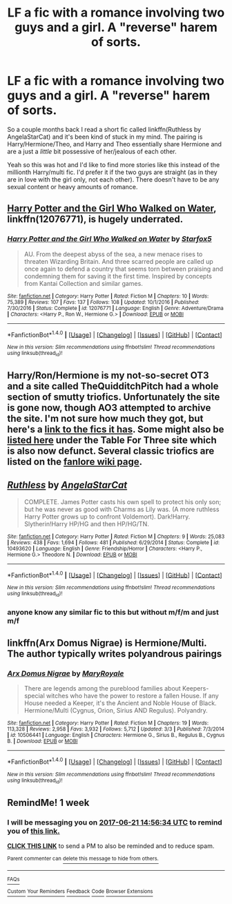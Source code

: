 #+TITLE: LF a fic with a romance involving two guys and a girl. A "reverse" harem of sorts.

* LF a fic with a romance involving two guys and a girl. A "reverse" harem of sorts.
:PROPERTIES:
:Author: crystalline17
:Score: 3
:DateUnix: 1497421186.0
:DateShort: 2017-Jun-14
:FlairText: Request
:END:
So a couple months back I read a short fic called linkffn(Ruthless by AngelaStarCat) and it's been kind of stuck in my mind. The pairing is Harry/Hermione/Theo, and Harry and Theo essentially share Hermione and are a just a /little/ bit possessive of her/jealous of each other.

Yeah so this was hot and I'd like to find more stories like this instead of the millionth Harry/multi fic. I'd prefer it if the two guys are straight (as in they are in love with the girl only, not each other). There doesn't have to be any sexual content or heavy amounts of romance.


** [[https://m.fanfiction.net/s/12076771/1/][Harry Potter and the Girl Who Walked on Water]], linkffn(12076771), is hugely underrated.
:PROPERTIES:
:Author: InquisitorCOC
:Score: 3
:DateUnix: 1497441452.0
:DateShort: 2017-Jun-14
:END:

*** [[http://www.fanfiction.net/s/12076771/1/][*/Harry Potter and the Girl Who Walked on Water/*]] by [[https://www.fanfiction.net/u/2548648/Starfox5][/Starfox5/]]

#+begin_quote
  AU. From the deepest abyss of the sea, a new menace rises to threaten Wizarding Britain. And three scarred people are called up once again to defend a country that seems torn between praising and condemning them for saving it the first time. Inspired by concepts from Kantai Collection and similar games.
#+end_quote

^{/Site/: [[http://www.fanfiction.net/][fanfiction.net]] *|* /Category/: Harry Potter *|* /Rated/: Fiction M *|* /Chapters/: 10 *|* /Words/: 75,389 *|* /Reviews/: 107 *|* /Favs/: 137 *|* /Follows/: 108 *|* /Updated/: 10/1/2016 *|* /Published/: 7/30/2016 *|* /Status/: Complete *|* /id/: 12076771 *|* /Language/: English *|* /Genre/: Adventure/Drama *|* /Characters/: <Harry P., Ron W., Hermione G.> *|* /Download/: [[http://www.ff2ebook.com/old/ffn-bot/index.php?id=12076771&source=ff&filetype=epub][EPUB]] or [[http://www.ff2ebook.com/old/ffn-bot/index.php?id=12076771&source=ff&filetype=mobi][MOBI]]}

--------------

*FanfictionBot*^{1.4.0} *|* [[[https://github.com/tusing/reddit-ffn-bot/wiki/Usage][Usage]]] | [[[https://github.com/tusing/reddit-ffn-bot/wiki/Changelog][Changelog]]] | [[[https://github.com/tusing/reddit-ffn-bot/issues/][Issues]]] | [[[https://github.com/tusing/reddit-ffn-bot/][GitHub]]] | [[[https://www.reddit.com/message/compose?to=tusing][Contact]]]

^{/New in this version: Slim recommendations using/ ffnbot!slim! /Thread recommendations using/ linksub(thread_id)!}
:PROPERTIES:
:Author: FanfictionBot
:Score: 1
:DateUnix: 1497441495.0
:DateShort: 2017-Jun-14
:END:


** Harry/Ron/Hermione is my not-so-secret OT3 and a site called TheQuidditchPitch had a whole section of smutty triofics. Unfortunately the site is gone now, though AO3 attempted to archive the site. I'm not sure how much they got, but here's a [[https://archiveofourown.org/collections/thequidditchpitch/works?utf8=%E2%9C%93&work_search%5Bsort_column%5D=revised_at&work_search%5Bother_tag_names%5D=Hermione+Granger%2FHarry+Potter%2FRon+Weasley&work_search%5Bquery%5D=&work_search%5Blanguage_id%5D=&work_search%5Bcomplete%5D=0&commit=Sort+and+Filter&collection_id=62173][link to the fics it has]]. Some might also be [[http://archiveofourown.org/collections/triofic/works][listed here]] under the Table For Three site which is also now defunct. Several classic triofics are listed on the [[https://fanlore.org/wiki/Harry/Ron/Hermione][fanlore wiki page]].
:PROPERTIES:
:Score: 3
:DateUnix: 1497462925.0
:DateShort: 2017-Jun-14
:END:


** [[http://www.fanfiction.net/s/10493620/1/][*/Ruthless/*]] by [[https://www.fanfiction.net/u/717542/AngelaStarCat][/AngelaStarCat/]]

#+begin_quote
  COMPLETE. James Potter casts his own spell to protect his only son; but he was never as good with Charms as Lily was. (A more ruthless Harry Potter grows up to confront Voldemort). Dark!Harry. Slytherin!Harry HP/HG and then HP/HG/TN.
#+end_quote

^{/Site/: [[http://www.fanfiction.net/][fanfiction.net]] *|* /Category/: Harry Potter *|* /Rated/: Fiction M *|* /Chapters/: 9 *|* /Words/: 25,083 *|* /Reviews/: 438 *|* /Favs/: 1,694 *|* /Follows/: 481 *|* /Published/: 6/29/2014 *|* /Status/: Complete *|* /id/: 10493620 *|* /Language/: English *|* /Genre/: Friendship/Horror *|* /Characters/: <Harry P., Hermione G.> Theodore N. *|* /Download/: [[http://www.ff2ebook.com/old/ffn-bot/index.php?id=10493620&source=ff&filetype=epub][EPUB]] or [[http://www.ff2ebook.com/old/ffn-bot/index.php?id=10493620&source=ff&filetype=mobi][MOBI]]}

--------------

*FanfictionBot*^{1.4.0} *|* [[[https://github.com/tusing/reddit-ffn-bot/wiki/Usage][Usage]]] | [[[https://github.com/tusing/reddit-ffn-bot/wiki/Changelog][Changelog]]] | [[[https://github.com/tusing/reddit-ffn-bot/issues/][Issues]]] | [[[https://github.com/tusing/reddit-ffn-bot/][GitHub]]] | [[[https://www.reddit.com/message/compose?to=tusing][Contact]]]

^{/New in this version: Slim recommendations using/ ffnbot!slim! /Thread recommendations using/ linksub(thread_id)!}
:PROPERTIES:
:Author: FanfictionBot
:Score: 2
:DateUnix: 1497421208.0
:DateShort: 2017-Jun-14
:END:

*** anyone know any similar fic to this but without m/f/m and just m/f
:PROPERTIES:
:Author: PM_ME_YOUR_TRAPS_
:Score: 1
:DateUnix: 1497424877.0
:DateShort: 2017-Jun-14
:END:


** linkffn(Arx Domus Nigrae) is Hermione/Multi. The author typically writes polyandrous pairings
:PROPERTIES:
:Author: _awesaum_
:Score: 2
:DateUnix: 1497461430.0
:DateShort: 2017-Jun-14
:END:

*** [[http://www.fanfiction.net/s/10506441/1/][*/Arx Domus Nigrae/*]] by [[https://www.fanfiction.net/u/2764183/MaryRoyale][/MaryRoyale/]]

#+begin_quote
  There are legends among the pureblood families about Keepers-special witches who have the power to restore a fallen House. If any House needed a Keeper, it's the Ancient and Noble House of Black. Hermione/Multi (Cygnus, Orion, Sirius AND Regulus). Polyandry.
#+end_quote

^{/Site/: [[http://www.fanfiction.net/][fanfiction.net]] *|* /Category/: Harry Potter *|* /Rated/: Fiction M *|* /Chapters/: 19 *|* /Words/: 113,328 *|* /Reviews/: 2,958 *|* /Favs/: 3,932 *|* /Follows/: 5,712 *|* /Updated/: 3/3 *|* /Published/: 7/3/2014 *|* /id/: 10506441 *|* /Language/: English *|* /Characters/: Hermione G., Sirius B., Regulus B., Cygnus B. *|* /Download/: [[http://www.ff2ebook.com/old/ffn-bot/index.php?id=10506441&source=ff&filetype=epub][EPUB]] or [[http://www.ff2ebook.com/old/ffn-bot/index.php?id=10506441&source=ff&filetype=mobi][MOBI]]}

--------------

*FanfictionBot*^{1.4.0} *|* [[[https://github.com/tusing/reddit-ffn-bot/wiki/Usage][Usage]]] | [[[https://github.com/tusing/reddit-ffn-bot/wiki/Changelog][Changelog]]] | [[[https://github.com/tusing/reddit-ffn-bot/issues/][Issues]]] | [[[https://github.com/tusing/reddit-ffn-bot/][GitHub]]] | [[[https://www.reddit.com/message/compose?to=tusing][Contact]]]

^{/New in this version: Slim recommendations using/ ffnbot!slim! /Thread recommendations using/ linksub(thread_id)!}
:PROPERTIES:
:Author: FanfictionBot
:Score: 1
:DateUnix: 1497461439.0
:DateShort: 2017-Jun-14
:END:


** RemindMe! 1 week
:PROPERTIES:
:Author: fiftydarkness
:Score: 1
:DateUnix: 1497452179.0
:DateShort: 2017-Jun-14
:END:

*** I will be messaging you on [[http://www.wolframalpha.com/input/?i=2017-06-21%2014:56:34%20UTC%20To%20Local%20Time][*2017-06-21 14:56:34 UTC*]] to remind you of [[https://www.reddit.com/r/HPfanfiction/comments/6h5q5c/lf_a_fic_with_a_romance_involving_two_guys_and_a/diw6iv0][*this link.*]]

[[http://np.reddit.com/message/compose/?to=RemindMeBot&subject=Reminder&message=%5Bhttps://www.reddit.com/r/HPfanfiction/comments/6h5q5c/lf_a_fic_with_a_romance_involving_two_guys_and_a/diw6iv0%5D%0A%0ARemindMe!%20%201%20week][*CLICK THIS LINK*]] to send a PM to also be reminded and to reduce spam.

^{Parent commenter can} [[http://np.reddit.com/message/compose/?to=RemindMeBot&subject=Delete%20Comment&message=Delete!%20diw6jjo][^{delete this message to hide from others.}]]

--------------

[[http://np.reddit.com/r/RemindMeBot/comments/24duzp/remindmebot_info/][^{FAQs}]]

[[http://np.reddit.com/message/compose/?to=RemindMeBot&subject=Reminder&message=%5BLINK%20INSIDE%20SQUARE%20BRACKETS%20else%20default%20to%20FAQs%5D%0A%0ANOTE:%20Don't%20forget%20to%20add%20the%20time%20options%20after%20the%20command.%0A%0ARemindMe!][^{Custom}]]
[[http://np.reddit.com/message/compose/?to=RemindMeBot&subject=List%20Of%20Reminders&message=MyReminders!][^{Your Reminders}]]
[[http://np.reddit.com/message/compose/?to=RemindMeBotWrangler&subject=Feedback][^{Feedback}]]
[[https://github.com/SIlver--/remindmebot-reddit][^{Code}]]
[[https://np.reddit.com/r/RemindMeBot/comments/4kldad/remindmebot_extensions/][^{Browser Extensions}]]
:PROPERTIES:
:Author: RemindMeBot
:Score: 1
:DateUnix: 1497452198.0
:DateShort: 2017-Jun-14
:END:
